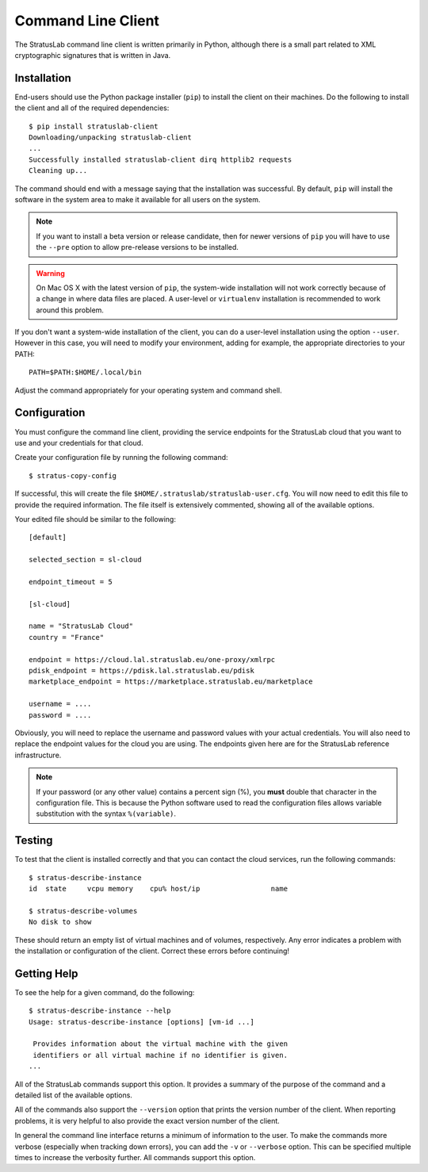 Command Line Client
===================

The StratusLab command line client is written primarily in Python,
although there is a small part related to XML cryptographic signatures
that is written in Java.

Installation
------------

End-users should use the Python package installer (``pip``) to install
the client on their machines.  Do the following to install the client
and all of the required dependencies::

    $ pip install stratuslab-client
    Downloading/unpacking stratuslab-client
    ...
    Successfully installed stratuslab-client dirq httplib2 requests
    Cleaning up...

The command should end with a message saying that the installation was
successful. By default, ``pip`` will install the software in the
system area to make it available for all users on the system.

.. note::

   If you want to install a beta version or release candidate, then
   for newer versions of ``pip`` you will have to use the ``--pre``
   option to allow pre-release versions to be installed.

.. warning::

   On Mac OS X with the latest version of ``pip``, the system-wide
   installation will not work correctly because of a change in where
   data files are placed.  A user-level or ``virtualenv`` installation
   is recommended to work around this problem.

If you don't want a system-wide installation of the client, you can do
a user-level installation using the option ``--user``.  However in
this case, you will need to modify your environment, adding for
example, the appropriate directories to your PATH::

    PATH=$PATH:$HOME/.local/bin

Adjust the command appropriately for your operating system and command
shell.

Configuration
-------------

You must configure the command line client, providing the service
endpoints for the StratusLab cloud that you want to use and your
credentials for that cloud.

Create your configuration file by running the following command::

    $ stratus-copy-config

If successful, this will create the file
``$HOME/.stratuslab/stratuslab-user.cfg``. You will now need to edit
this file to provide the required information. The file itself is
extensively commented, showing all of the available options.

Your edited file should be similar to the following::

    [default]

    selected_section = sl-cloud

    endpoint_timeout = 5

    [sl-cloud]

    name = "StratusLab Cloud"
    country = "France"

    endpoint = https://cloud.lal.stratuslab.eu/one-proxy/xmlrpc
    pdisk_endpoint = https://pdisk.lal.stratuslab.eu/pdisk
    marketplace_endpoint = https://marketplace.stratuslab.eu/marketplace

    username = ....
    password = ....

Obviously, you will need to replace the username and password values
with your actual credentials.  You will also need to replace the
endpoint values for the cloud you are using.  The endpoints given here
are for the StratusLab reference infrastructure.

.. note::

   If your password (or any other value) contains a percent sign (%),
   you **must** double that character in the configuration file. This
   is because the Python software used to read the configuration files
   allows variable substitution with the syntax ``%(variable)``.

Testing
-------

To test that the client is installed correctly and that you can
contact the cloud services, run the following commands::

    $ stratus-describe-instance
    id  state     vcpu memory    cpu% host/ip                 name

    $ stratus-describe-volumes
    No disk to show

These should return an empty list of virtual machines and of volumes,
respectively.  Any error indicates a problem with the installation or
configuration of the client.  Correct these errors before continuing!

Getting Help
------------

To see the help for a given command, do the following::

    $ stratus-describe-instance --help
    Usage: stratus-describe-instance [options] [vm-id ...]

     Provides information about the virtual machine with the given
     identifiers or all virtual machine if no identifier is given.
    ...

All of the StratusLab commands support this option.  It provides a
summary of the purpose of the command and a detailed list of the
available options.

All of the commands also support the ``--version`` option that prints
the version number of the client.  When reporting problems, it is very
helpful to also provide the exact version number of the client.

In general the command line interface returns a minimum of information
to the user.  To make the commands more verbose (especially when
tracking down errors), you can add the ``-v`` or ``--verbose`` option.
This can be specified multiple times to increase the verbosity
further.  All commands support this option.
